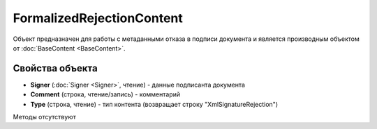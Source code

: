 ﻿FormalizedRejectionContent
==========================

Объект предназначен для работы с метаданными отказа в подписи документа и является производным объектом от :doc:`BaseContent <BaseContent>`.


Свойства объекта
----------------

- **Signer** (:doc:`Signer <Signer>`, чтение) - данные подписанта документа

- **Comment** (строка, чтение/запись) - комментарий

- **Type** (строка, чтение) - тип контента (возвращает строку "XmlSignatureRejection")


Методы отсутствуют
